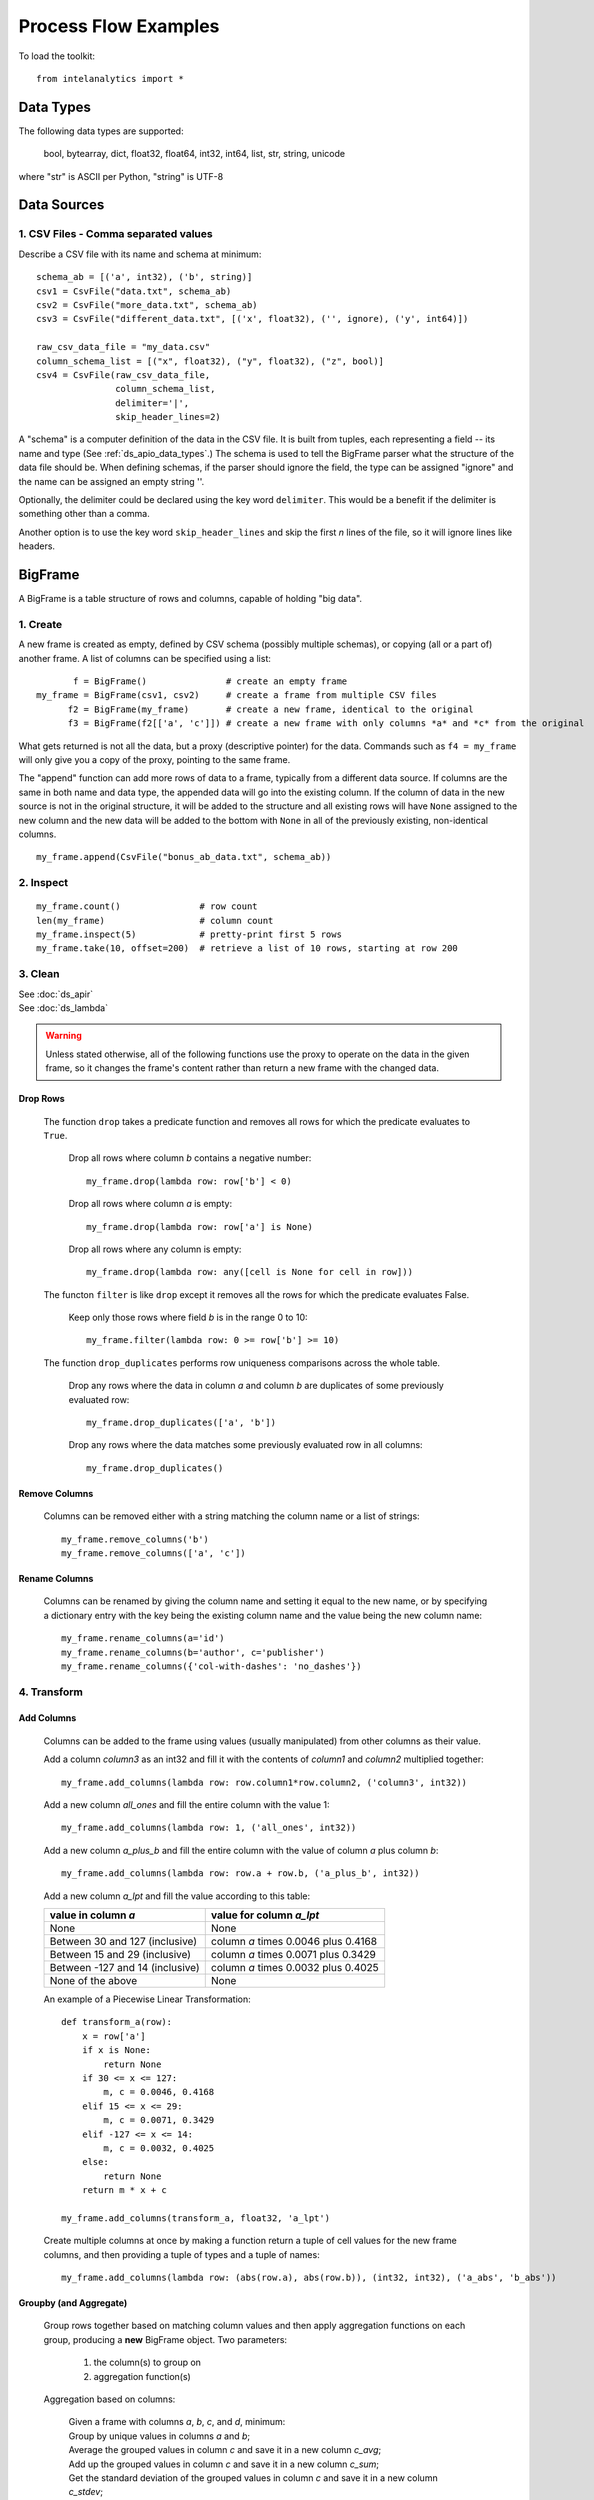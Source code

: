 =====================
Process Flow Examples
=====================

To load the toolkit::

    from intelanalytics import *

.. _ds_apio_data_types:

----------
Data Types
----------

The following data types are supported:

    bool, bytearray, dict, float32, float64, int32, int64, list, str, string, unicode

where "str" is ASCII per Python, "string" is UTF-8
 
------------
Data Sources
------------

1. CSV Files - Comma separated values
=====================================

Describe a CSV file with its name and schema at minimum::

    schema_ab = [('a', int32), ('b', string)]
    csv1 = CsvFile("data.txt", schema_ab)
    csv2 = CsvFile("more_data.txt", schema_ab)
    csv3 = CsvFile("different_data.txt", [('x', float32), ('', ignore), ('y', int64)])

    raw_csv_data_file = "my_data.csv"
    column_schema_list = [("x", float32), ("y", float32), ("z", bool)]
    csv4 = CsvFile(raw_csv_data_file,
                   column_schema_list,
                   delimiter='|',
                   skip_header_lines=2)

A "schema" is a computer definition of the data in the CSV file.
It is built from tuples, each representing a field -- its name and type (See :ref:`ds_apio_data_types`.)
The schema is used to tell the BigFrame parser what the structure of the data file should be.
When defining schemas, if the parser should ignore the field, the type can be assigned "ignore" and the name can be assigned an empty string ''.

Optionally, the delimiter could be declared using the key word ``delimiter``.
This would be a benefit if the delimiter is something other than a comma.

Another option is to use the key word ``skip_header_lines`` and skip the first *n* lines of the file, so it will ignore lines like headers.

.. TODO::

    2. JSON Files
    =  ==========

    >>> json1 = JsonFile("json_records.json") # schema TBD

    3. XML Files
    =  =========

    >>> xml1 - XmlFile("xml_records.xml") # schema TBD

--------
BigFrame
--------

A BigFrame is a table structure of rows and columns, capable of holding "big data".
 
1. Create
=========
A new frame is created as empty, defined by CSV schema (possibly multiple schemas), or copying (all or a part of) another frame.
A list of columns can be specified using a list::

           f = BigFrame()               # create an empty frame
    my_frame = BigFrame(csv1, csv2)     # create a frame from multiple CSV files
          f2 = BigFrame(my_frame)       # create a new frame, identical to the original
          f3 = BigFrame(f2[['a', 'c']]) # create a new frame with only columns *a* and *c* from the original

What gets returned is not all the data, but a proxy (descriptive pointer) for the data.
Commands such as ``f4 = my_frame`` will only give you a copy of the proxy, pointing to the same frame.

The "append" function can add more rows of data to a frame, typically from a different data source.
If columns are the same in both name and data type, the appended data will go into the existing column.
If the column of data in the new source is not in the original structure, it will be added to the structure and all existing rows will have ``None``
assigned to the new column and the new data will be added to the bottom with ``None`` in all of the previously existing, non-identical columns.
::

    my_frame.append(CsvFile("bonus_ab_data.txt", schema_ab))

2. Inspect
==========
::

    my_frame.count()               # row count
    len(my_frame)                  # column count
    my_frame.inspect(5)            # pretty-print first 5 rows
    my_frame.take(10, offset=200)  # retrieve a list of 10 rows, starting at row 200
 
3. Clean
========

| See :doc:`ds_apir`
| See :doc:`ds_lambda`

.. warning::

    Unless stated otherwise, all of the following functions use the proxy to operate on the data in the given frame,
    so it changes the frame's content rather than return a new frame with the changed data.

Drop Rows
---------
    The function ``drop`` takes a predicate function and removes all rows for which the predicate evaluates to ``True``.

        Drop all rows where column *b* contains a negative number::

            my_frame.drop(lambda row: row['b'] < 0)

        Drop all rows where column *a* is empty::

            my_frame.drop(lambda row: row['a'] is None)

        Drop all rows where any column is empty::

            my_frame.drop(lambda row: any([cell is None for cell in row]))

    The functon ``filter`` is like ``drop`` except it removes all the rows for which the predicate evaluates False.

        Keep only those rows where field *b* is in the range 0 to 10::

            my_frame.filter(lambda row: 0 >= row['b'] >= 10)

    The function ``drop_duplicates`` performs row uniqueness comparisons across the whole table.

        Drop any rows where the data in column *a* and column *b* are duplicates of some previously evaluated row::

            my_frame.drop_duplicates(['a', 'b'])

        Drop any rows where the data matches some previously evaluated row in all columns::

            my_frame.drop_duplicates()
     
.. TODO:: There is no way to fill in the data
    Fill Cells
    - --------

    >>> f['a'].fill(lambda cell: 800001 if cell is None else 800002 if cell < 0 else cell)
    >>> def filler(cell):
    ...     if cell is None:
    ...         return 800001
    ...     if cell < 0:
    ...         return 800002
    ...     if cell > 255:
    ...         return 800003
    ...     return cell
    >>> f['a'].fill(filler)
    
Remove Columns
--------------

    Columns can be removed either with a string matching the column name or a list of strings::

        my_frame.remove_columns('b')
        my_frame.remove_columns(['a', 'c'])

Rename Columns
--------------

    Columns can be renamed by giving the column name and setting it equal to the new name, or by specifying a dictionary entry with the key
    being the existing column name and the value being the new column name::

        my_frame.rename_columns(a='id')
        my_frame.rename_columns(b='author', c='publisher')
        my_frame.rename_columns({'col-with-dashes': 'no_dashes'})

.. TODO:: Cast columns
    Cast Columns
    ~~~~~~~~~~~~

    ***WIP*** Thinking something explicit like this instead of allowing schema to be edited directly

    >>> f['a'].cast(int32)

4. Transform
============

Add Columns
-----------

    Columns can be added to the frame using values (usually manipulated) from other columns as their value.

    Add a column *column3* as an int32 and fill it with the contents of *column1* and *column2* multiplied together::

        my_frame.add_columns(lambda row: row.column1*row.column2, ('column3', int32))

    Add a new column *all_ones* and fill the entire column with the value 1::

        my_frame.add_columns(lambda row: 1, ('all_ones', int32))

    Add a new column *a_plus_b* and fill the entire column with the value of column *a* plus column *b*::

        my_frame.add_columns(lambda row: row.a + row.b, ('a_plus_b', int32))

    Add a new column *a_lpt* and fill the value according to this table:

    +-------------------------------------------+-------------------------------------------+
    | value in column *a*                       | value for column *a_lpt*                  |
    +===========================================+===========================================+
    | None                                      | None                                      |
    +-------------------------------------------+-------------------------------------------+
    | Between 30 and 127 (inclusive)            | column *a* times 0.0046 plus 0.4168       |
    +-------------------------------------------+-------------------------------------------+
    | Between 15 and 29 (inclusive)             | column *a* times 0.0071 plus 0.3429       |
    +-------------------------------------------+-------------------------------------------+
    | Between -127 and 14 (inclusive)           | column *a* times 0.0032 plus 0.4025       |
    +-------------------------------------------+-------------------------------------------+
    | None of the above                         | None                                      |
    +-------------------------------------------+-------------------------------------------+

    An example of a Piecewise Linear Transformation::

        def transform_a(row):
            x = row['a']
            if x is None:
                return None
            if 30 <= x <= 127:
                m, c = 0.0046, 0.4168
            elif 15 <= x <= 29:
                m, c = 0.0071, 0.3429
            elif -127 <= x <= 14:
                m, c = 0.0032, 0.4025
            else:
                return None
            return m * x + c

        my_frame.add_columns(transform_a, float32, 'a_lpt')

    Create multiple columns at once by making a function return a tuple of cell values for the new frame columns, and then providing a tuple of
    types and a tuple of names::

        my_frame.add_columns(lambda row: (abs(row.a), abs(row.b)), (int32, int32), ('a_abs', 'b_abs'))

.. TODO:: There is no map command

    Map (WIP)

    The function ``map()`` produces a new BigFrame by applying a function to each row of a frame or each cell of a column.
    It has the same functionality as ``add_column``, but the results go to a new frame instead of being added to the current frame.

    >>> f2 = f1['a'].map(lambda cell: abs(cell))
    >>> f3 = f1.map_many(lambda row: (abs(row.a), abs(row.b)), ('a_abs', 'b_abs'))
    >>> f4 = f1.map_many(lambda row: (abs(row.a), abs(row.b)), (('a_abs', float32), ('b_abs', float32)))

.. TODO:: Note: Better name than ``map_many``?
 
.. TODO:: There is no reduce command

    Reduce (WIP)

    Apply a reducer function to each row in a Frame, or each cell in a column.
    The reducer has two parameters, the *accumulator* value and the row or cell *update* value.

    >>> f.reduce(lambda acc, row_upd: acc + row_upd['a'] - row_upd['b'])
    >>> f['a'].reduce(lambda acc, cell_upd: acc + cell_upd)

    There are also a bunch of built-in reducers:  count, sum, avg, stdev, etc.
     

Groupby (and Aggregate)
-----------------------

    Group rows together based on matching column values and then apply aggregation
    functions on each group, producing a **new** BigFrame object.
    Two parameters:

        (1) the column(s) to group on
        (2) aggregation function(s)

    Aggregation based on columns:

        | Given a frame with columns *a*, *b*, *c*, and *d*, minimum:
        | Group by unique values in columns *a* and *b*;
        | Average the grouped values in column *c* and save it in a new column *c_avg*;
        | Add up the grouped values in column *c* and save it in a new column *c_sum*;
        | Get the standard deviation of the grouped values in column *c* and save it in a new column *c_stdev*;
        | Average the grouped values in column *d* and save it in a new column *d_avg*;
        | Add up the grouped values in column *d* and save it in a new column *d_sum*::

            my_frame.groupby(['a', 'b'], { 'c': [agg.avg, agg.sum, agg.stdev], 'd': [agg.avg, agg.sum]})

        Note:
            The only columns in the new frame will be the grouping columns and the generated columns. In this case, regardless of the original frame size,
            you will get seven columns::

                *a*
                *b*
                *c_avg*
                *c_sum*
                *c_stdev*
                *d_avg*
                *d_sum*

    Aggregation based on full row:

        | Given a frame with columns *a*, and *b*, minimum:
        | Group by unique values in columns *a* and *b*;
        | Count the number of rows in each group and put that value in column *count*::

            my_frame.groupby(['a', 'b'], agg.count)

        Note:
            agg.count is the only one supported at this time

    Aggregation based on both column and row together:

        | Given a frame with columns *a*, *b*, *c*, and *d*, minimum:
        | Group by unique values in columns *a* and *b*;
        | Count the number of rows in each group and put that value in column *count*:
        | Average the grouped values in column *c* and save it in a new column *c_avg*;
        | Add up the grouped values in column *c* and save it in a new column *c_sum*;
        | Get the standard deviation of the grouped values in column *c* and save it in a new column *c_stdev*;
        | Average the grouped values in column *d* and save it in a new column *d_avg*;
        | Add up the grouped values in column *d* and save it in a new column *d_sum*::

            my_frame.groupby(['a', 'b'], [agg.count, { 'c': [agg.avg, agg.sum, agg.stdev], 'd': [agg.avg, agg.sum]}])

        Supported aggregation functions:

            avg
            count
            max
            mean
            min
            quantile
            stdev
            sum
            variance
            distinct


.. ifconfig:: internal_docs

    (Follows GraphLab's SFrame:
    http://graphlab.com/products/create/docs/graphlab.data_structures.html#module-graphlab.aggregate)

    And then from IAT Product Defn:  (any must-haves for 0.8?)

    Mean, Median, Mode, Sum, Geom Mean
    Skewness, Kurtosis, Cumulative Sum, Cumulative Count, Sum, Count
    Minimum, Maximum, Range, Variance, Standard Deviation, Mean Standard Error, Mean Confidence Interval, Outliers
    Count Distinct, Distribution
    Possibly others I missed


.. TODO:: Stuff to consider for >= 1.0

    . Use a 'stats' builtin to get all the basic statistical calculations:

    >>> f.groupby(['a', 'b'], { 'c': stats, 'd': stats })
    >>> f.groupby(['a', 'b'], stats)  # on all columns besides the groupby columns

    . Use lambdas for custom groupby operations --i.e. first parameter can be a lambda

    . Customer reducers:

    >>> f.groupby(['a', 'b'], ReducerByRow('my_row_lambda_col', lambda acc, row_upd: acc + row_upd.c - row_upd.d))

    Produces a frame with 3 columns: ``"a", "b", "my_row_lambda_col"``

    . Mixed-combo:
    >>> f.groupby(['a', 'b'],
    >>>           stats,
    >>>           ReducerByRow('my_row_lambda_col', lambda acc, row_upd: acc + row_upd.c - row_upd.d))
    >>>           { 'c': ReducerByCell('c_fuzz', lambda acc, cell_upd: acc * cell_upd / 2),
    >>>             'd': ReducerByCell('d_fuzz', lambda acc, cell_upd: acc * cell_upd / 3.14)})

    Produces a frame with several columns:
    ``"a", "b", "c_avg", "c_stdev", "c_ ..., "d_avg", "d_stdev", "d_ ..., "my_row_lambda_col", "c_fuzz", "d_fuzz"``


.. TODO:: Functions do not work well except in .py files

Join
----

    Create a **new** BigFrame from a JOIN operation with another BigFrame

    Given two frames *my_frame* (columns *a*, *b*, *c*) and *your_frame* (columns *b*, *c*, *d*);
    Column *b* in both frames is a unique identifier used to tie the two frame together;
    Join the *your_frame* to *my_frame*;
    Include all data from *my_frame* and only that data in *your_frame* which has a value in *b* that matches a value in *my_frame* *b*::

        our_frame = my_frame.join(your_frame, 'b', how='left')

    Result is *our_frame* with columns *a*, *b*, *c_L*, *c_R*, and *d*.
 
    Include only data from *my_frame* and *your_frame* which have matching values in *b*::

        our_frame = my_frame.join(your_frame, 'b')

    Result is *our_frame* with columns *a*, *b*, *c_L*, *c_R*, and *d*.

    Include any data from *my_frame* and *your_frame* which do not have matching values in *b*::

        our_frame = my_frame.join(your_frame, 'b', how='outer')

    Result is *our_frame* with columns *a*, *b*, *c_L*, *c_R*, and *d*.

    Given that column *b* in *my_frame* and column *c* in *your_frame* are the tie:
    Include all data from *your_frame* and only that data in *my_frame* which has a value in *b* that matches a value in *your_frame* *c*::

        our_frame = my_frame.join(your_frame, left_on='b', right_on='c', how='right')

    Result is *our_frame* with columns *a*, *b_L*, *b_R*, *c_L*, *c_R*, and *d*.

Flatten
-------

    The function ``flatten_column`` creates a **new** BigFrame by copying all the rows of a given frame and splitting a particular cell to produce
    possibly many new rows.

    Example::

        my_frame.inspect()

        a:int32   b:str
        -------   ------------------------
          1       "solo", "mono", "single"
          2       "duo", "double"

        your_frame = my_frame.flatten_column('b')
        your_frame.inspect()

        a:int32   b:str
        -------   --------
          1       "solo"
          1       "mono"
          1       "single"
          2       "duo"
          2       "double"


.. TODO:: future flatter?

    The ``flatten_column`` function requires a single column name as its first parameter.
    There is a second optional function parameter which defines how the splitting should be done::

        frame2 = frame1.flatten('b', lambda cell: [item.strip() for item in cell.split(',')])  # could make this the default behavior for string data type

.. TODO:: Miscellaneous Notes
    Misc Notes

    . uh, this was a thought once --something about not cancelling the job on an
    error, but just marking row/cell as None and reporting
    ``raise FillNone("col value out of range")``
    map or whatever will catch this, log it, add to a count in the report, and fill
    the entry with a None
